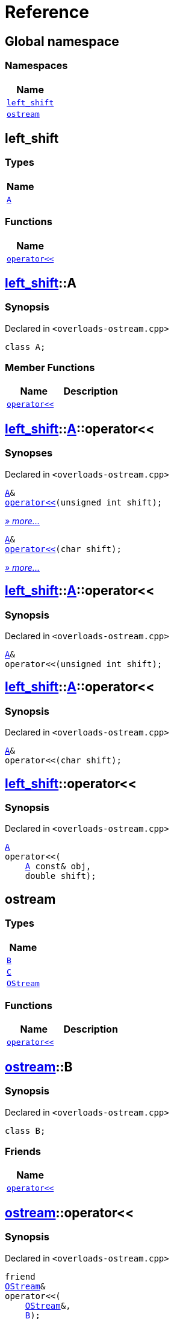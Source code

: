 = Reference
:mrdocs:

[#index]
== Global namespace


=== Namespaces

[cols=1]
|===
| Name 

| <<left_shift,`left&lowbar;shift`>> 
| <<ostream,`ostream`>> 
|===

[#left_shift]
== left&lowbar;shift


=== Types

[cols=1]
|===
| Name 

| <<left_shift-A,`A`>> 
|===
=== Functions

[cols=1]
|===
| Name 

| <<left_shift-operator_lshift,`operator&lt;&lt;`>> 
|===

[#left_shift-A]
== <<left_shift,left&lowbar;shift>>::A


=== Synopsis


Declared in `&lt;overloads&hyphen;ostream&period;cpp&gt;`

[source,cpp,subs="verbatim,replacements,macros,-callouts"]
----
class A;
----

=== Member Functions

[cols=2]
|===
| Name | Description 

| <<left_shift-A-operator_lshift-06,`operator&lt;&lt;`>> 
| 

|===



[#left_shift-A-operator_lshift-06]
== <<left_shift,left&lowbar;shift>>::<<left_shift-A,A>>::operator&lt;&lt;


=== Synopses


Declared in `&lt;overloads&hyphen;ostream&period;cpp&gt;`



[source,cpp,subs="verbatim,replacements,macros,-callouts"]
----
<<left_shift-A,A>>&
<<left_shift-A-operator_lshift-0f,operator&lt;&lt;>>(unsigned int shift);
----

[.small]#<<left_shift-A-operator_lshift-0f,_» more&period;&period;&period;_>>#



[source,cpp,subs="verbatim,replacements,macros,-callouts"]
----
<<left_shift-A,A>>&
<<left_shift-A-operator_lshift-0b,operator&lt;&lt;>>(char shift);
----

[.small]#<<left_shift-A-operator_lshift-0b,_» more&period;&period;&period;_>>#

[#left_shift-A-operator_lshift-0f]
== <<left_shift,left&lowbar;shift>>::<<left_shift-A,A>>::operator&lt;&lt;


=== Synopsis


Declared in `&lt;overloads&hyphen;ostream&period;cpp&gt;`

[source,cpp,subs="verbatim,replacements,macros,-callouts"]
----
<<left_shift-A,A>>&
operator&lt;&lt;(unsigned int shift);
----

[#left_shift-A-operator_lshift-0b]
== <<left_shift,left&lowbar;shift>>::<<left_shift-A,A>>::operator&lt;&lt;


=== Synopsis


Declared in `&lt;overloads&hyphen;ostream&period;cpp&gt;`

[source,cpp,subs="verbatim,replacements,macros,-callouts"]
----
<<left_shift-A,A>>&
operator&lt;&lt;(char shift);
----

[#left_shift-operator_lshift]
== <<left_shift,left&lowbar;shift>>::operator&lt;&lt;


=== Synopsis


Declared in `&lt;overloads&hyphen;ostream&period;cpp&gt;`

[source,cpp,subs="verbatim,replacements,macros,-callouts"]
----
<<left_shift-A,A>>
operator&lt;&lt;(
    <<left_shift-A,A>> const& obj,
    double shift);
----

[#ostream]
== ostream


=== Types

[cols=1]
|===
| Name 

| <<ostream-B,`B`>> 
| <<ostream-C,`C`>> 
| <<ostream-OStream,`OStream`>> 
|===
=== Functions

[cols=2]
|===
| Name | Description 

| <<ostream-operator_lshift-0f,`operator&lt;&lt;`>> 
| 

|===

[#ostream-B]
== <<ostream,ostream>>::B


=== Synopsis


Declared in `&lt;overloads&hyphen;ostream&period;cpp&gt;`

[source,cpp,subs="verbatim,replacements,macros,-callouts"]
----
class B;
----

=== Friends

[cols=1]
|===
| Name 

| <<ostream-B-08friend,`operator&lt;&lt;`>> 
|===



[#ostream-B-08friend]
== <<ostream,ostream>>::operator&lt;&lt;


=== Synopsis


Declared in `&lt;overloads&hyphen;ostream&period;cpp&gt;`

[source,cpp,subs="verbatim,replacements,macros,-callouts"]
----
friend
<<ostream-OStream,OStream>>&
operator&lt;&lt;(
    <<ostream-OStream,OStream>>&,
    <<ostream-B,B>>);
----

[#ostream-C]
== <<ostream,ostream>>::C


=== Synopsis


Declared in `&lt;overloads&hyphen;ostream&period;cpp&gt;`

[source,cpp,subs="verbatim,replacements,macros,-callouts"]
----
class C;
----




[#ostream-OStream]
== <<ostream,ostream>>::OStream


=== Synopsis


Declared in `&lt;overloads&hyphen;ostream&period;cpp&gt;`

[source,cpp,subs="verbatim,replacements,macros,-callouts"]
----
class OStream;
----




[#ostream-operator_lshift-0f]
== <<ostream,ostream>>::operator&lt;&lt;


=== Synopses


Declared in `&lt;overloads&hyphen;ostream&period;cpp&gt;`



[source,cpp,subs="verbatim,replacements,macros,-callouts"]
----
<<ostream-OStream,OStream>>&
<<ostream-operator_lshift-0d,operator&lt;&lt;>>(
    <<ostream-OStream,OStream>>&,
    <<ostream-B,B>>);
----

[.small]#<<ostream-operator_lshift-0d,_» more&period;&period;&period;_>>#



[source,cpp,subs="verbatim,replacements,macros,-callouts"]
----
<<ostream-OStream,OStream>>&
<<ostream-operator_lshift-0a,operator&lt;&lt;>>(
    <<ostream-OStream,OStream>>&,
    <<ostream-C,C>>);
----

[.small]#<<ostream-operator_lshift-0a,_» more&period;&period;&period;_>>#

[#ostream-operator_lshift-0d]
== <<ostream,ostream>>::operator&lt;&lt;


=== Synopsis


Declared in `&lt;overloads&hyphen;ostream&period;cpp&gt;`

[source,cpp,subs="verbatim,replacements,macros,-callouts"]
----
<<ostream-OStream,OStream>>&
operator&lt;&lt;(
    <<ostream-OStream,OStream>>&,
    <<ostream-B,B>>);
----

[#ostream-operator_lshift-0a]
== <<ostream,ostream>>::operator&lt;&lt;


=== Synopsis


Declared in `&lt;overloads&hyphen;ostream&period;cpp&gt;`

[source,cpp,subs="verbatim,replacements,macros,-callouts"]
----
<<ostream-OStream,OStream>>&
operator&lt;&lt;(
    <<ostream-OStream,OStream>>&,
    <<ostream-C,C>>);
----



[.small]#Created with https://www.mrdocs.com[MrDocs]#
